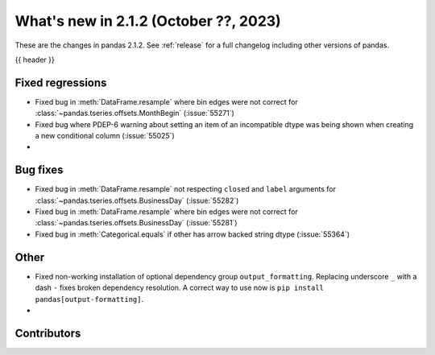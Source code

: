 .. _whatsnew_212:

What's new in 2.1.2 (October ??, 2023)
---------------------------------------

These are the changes in pandas 2.1.2. See :ref:`release` for a full changelog
including other versions of pandas.

{{ header }}

.. ---------------------------------------------------------------------------
.. _whatsnew_212.regressions:

Fixed regressions
~~~~~~~~~~~~~~~~~
- Fixed bug in :meth:`DataFrame.resample` where bin edges were not correct for :class:`~pandas.tseries.offsets.MonthBegin` (:issue:`55271`)
- Fixed bug where PDEP-6 warning about setting an item of an incompatible dtype was being shown when creating a new conditional column (:issue:`55025`)
-

.. ---------------------------------------------------------------------------
.. _whatsnew_212.bug_fixes:

Bug fixes
~~~~~~~~~
- Fixed bug in :meth:`DataFrame.resample` not respecting ``closed`` and ``label`` arguments for :class:`~pandas.tseries.offsets.BusinessDay` (:issue:`55282`)
- Fixed bug in :meth:`DataFrame.resample` where bin edges were not correct for :class:`~pandas.tseries.offsets.BusinessDay` (:issue:`55281`)
- Fixed bug in :meth:`Categorical.equals` if other has arrow backed string dtype (:issue:`55364`)

.. ---------------------------------------------------------------------------
.. _whatsnew_212.other:

Other
~~~~~
- Fixed non-working installation of optional dependency group ``output_formatting``. Replacing underscore ``_`` with a dash ``-`` fixes broken dependency resolution. A correct way to use now is ``pip install pandas[output-formatting]``.
-

.. ---------------------------------------------------------------------------
.. _whatsnew_212.contributors:

Contributors
~~~~~~~~~~~~
